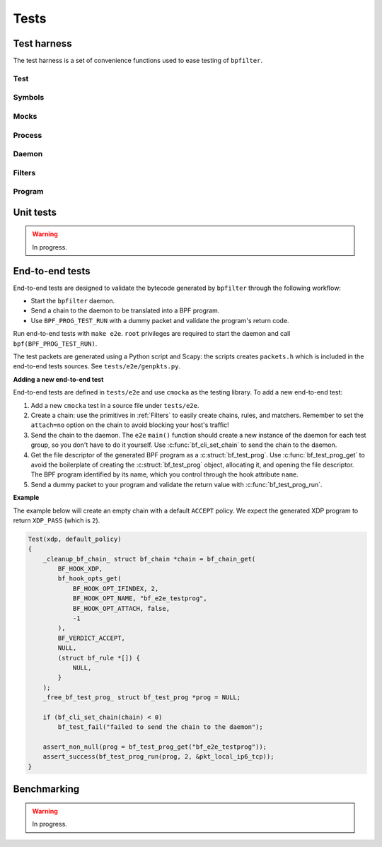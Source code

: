Tests
=====

Test harness
------------

The test harness is a set of convenience functions used to ease testing of ``bpfilter``.

Test
~~~~
.. doxygenfile:: test.h

Symbols
~~~~~~~
.. doxygenfile:: sym.h

Mocks
~~~~~
.. doxygenfile:: mock.h

Process
~~~~~~~
.. doxygenfile:: process.h

Daemon
~~~~~~~
.. doxygenfile:: daemon.h

Filters
~~~~~~~
.. doxygenfile:: filters.h

Program
~~~~~~~
.. doxygenfile:: prog.h


Unit tests
----------

.. warning::

    In progress.


End-to-end tests
----------------

End-to-end tests are designed to validate the bytecode generated by ``bpfilter`` through the following workflow:

- Start the ``bpfilter`` daemon.
- Send a chain to the daemon to be translated into a BPF program.
- Use ``BPF_PROG_TEST_RUN`` with a dummy packet and validate the program's return code.

Run end-to-end tests with ``make e2e``. ``root`` privileges are required to start the daemon and call ``bpf(BPF_PROG_TEST_RUN)``.

The test packets are generated using a Python script and Scapy: the scripts creates ``packets.h`` which is included in the end-to-end tests sources. See ``tests/e2e/genpkts.py``.

**Adding a new end-to-end test**

End-to-end tests are defined in ``tests/e2e`` and use ``cmocka`` as the testing library. To add a new end-to-end test:

1. Add a new ``cmocka`` test in a source file under ``tests/e2e``.
2. Create a chain: use the primitives in :ref:`Filters` to easily create chains, rules, and matchers. Remember to set the ``attach=no`` option on the chain to avoid blocking your host's traffic!
3. Send the chain to the daemon. The ``e2e`` ``main()`` function should create a new instance of the daemon for each test group, so you don't have to do it yourself. Use :c:func:`bf_cli_set_chain` to send the chain to the daemon.
4. Get the file descriptor of the generated BPF program as a :c:struct:`bf_test_prog`. Use :c:func:`bf_test_prog_get` to avoid the boilerplate of creating the :c:struct:`bf_test_prog` object, allocating it, and opening the file descriptor. The BPF program identified by its name, which you control through the hook attribute ``name``.
5. Send a dummy packet to your program and validate the return value with :c:func:`bf_test_prog_run`.

**Example**

The example below will create an empty chain with a default ``ACCEPT`` policy. We expect the generated XDP program to return ``XDP_PASS`` (which is ``2``).

.. code-block:: c

    Test(xdp, default_policy)
    {
        _cleanup_bf_chain_ struct bf_chain *chain = bf_chain_get(
            BF_HOOK_XDP,
            bf_hook_opts_get(
                BF_HOOK_OPT_IFINDEX, 2,
                BF_HOOK_OPT_NAME, "bf_e2e_testprog",
                BF_HOOK_OPT_ATTACH, false,
                -1
            ),
            BF_VERDICT_ACCEPT,
            NULL,
            (struct bf_rule *[]) {
                NULL,
            }
        );
        _free_bf_test_prog_ struct bf_test_prog *prog = NULL;

        if (bf_cli_set_chain(chain) < 0)
            bf_test_fail("failed to send the chain to the daemon");

        assert_non_null(prog = bf_test_prog_get("bf_e2e_testprog"));
        assert_success(bf_test_prog_run(prog, 2, &pkt_local_ip6_tcp));
    }


.. _tests-benchmark-label:

Benchmarking
------------

.. warning::

    In progress.
